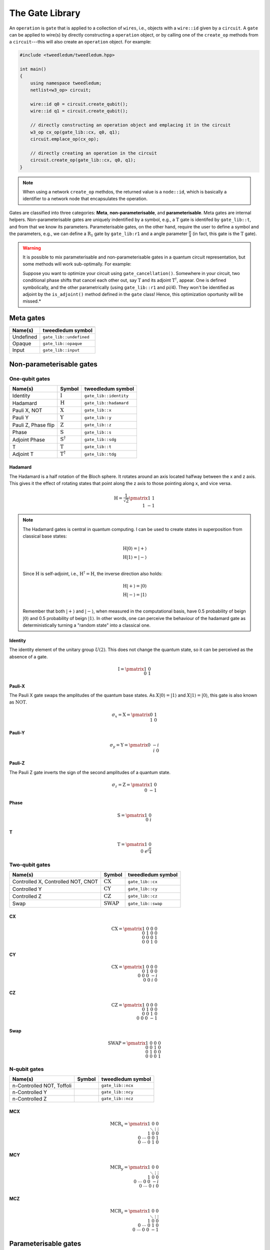 .. _gate_lib:

*****************
The Gate Library
*****************

An ``operation`` is ``gate`` that is applied to a collection of ``wires``, i.e., objects with a
``wire::id`` given by a ``circuit``.  A ``gate`` can be applied to wire(s) by directly 
constructing a ``operation`` object, or by calling one of the ``create_op`` methods from a 
``circuit``---this will also create an ``operation`` object. For example:

.. code-block:: c++

  #include <tweedledum/tweedledum.hpp>

  int main()
  {
      using namespace tweedledum;
      netlist<w3_op> circuit;

      wire::id q0 = circuit.create_qubit();
      wire::id q1 = circuit.create_qubit();
      
      // directly constructing an operation object and emplacing it in the circuit
      w3_op cx_op(gate_lib::cx, q0, q1);
      circuit.emplace_op(cx_op);

      // directly creating an operation in the circuit
      circuit.create_op(gate_lib::cx, q0, q1);
  }

.. note::
   When using a network ``create_op`` methdos, the returned value is a ``node::id``, which is 
   basically a identifier to a network node that encapsulates the operation.

Gates are classified into three categories: **Meta**, **non-parameterisable**, and 
**parameterisable**.  Meta gates are internal helpers.  Non-parameterisable gates are uniquely 
indentified by a symbol, e.g., a |T| gate is identifed by ``gate_lib::t``, and from that we know its
parameters.  Parameterisable gates, on the other hand, require the user to define a symbol and the
parameters, e.g., we can define a |R1| gate by ``gate_lib:r1`` and a angle parameter 
:math:`\frac\pi4` (in fact, this gate is the |T| gate).

.. warning::
   It is possible to mix parameterisable and non-parameterisable gates in a quantum circuit
   representation, but some methods will work sub-optimally. For example:
   
   Suppose you want to optimize your circuit using ``gate_cancellation()``.  Somewhere 
   in your circuit, two conditional phase shifts that cancel each other out, say |T| and
   its adjoint |Td|, appear.  One is defined symbolically, and the other parametrically (using 
   ``gate_lib::r1`` and pi/4).  They won't be identified as adjoint by the ``is_adjoint()`` method
   defined in the ``gate`` class!  Hence, this optimization oportunity will be missed.*

Meta gates
===========

+------------------------------------------------------------------+
| .. centered:: Meta gates                                         |
+-----------------------------------------+------------------------+
| Name(s)                                 | tweedledum symbol      |
+=========================================+========================+
| Undefined                               | ``gate_lib::undefined``|
+-----------------------------------------+------------------------+
| Opaque                                  | ``gate_lib::opaque``   |
+-----------------------------------------+------------------------+
| Input                                   | ``gate_lib::input``    |
+-----------------------------------------+------------------------+

Non-parameterisable gates
=========================

.. |H| replace:: :math:`\mathrm{H}`
.. |I| replace:: :math:`\mathrm{I}`
.. |S| replace:: :math:`\mathrm{S}`
.. |T| replace:: :math:`\mathrm{T}`
.. |X| replace:: :math:`\mathrm{X}`
.. |Y| replace:: :math:`\mathrm{Y}`
.. |Z| replace:: :math:`\mathrm{Z}`
.. |Sd| replace:: :math:`\mathrm{S}^{\dagger}`
.. |Td| replace:: :math:`\mathrm{T}^{\dagger}`

.. |CX| replace:: :math:`\mathrm{CX}`
.. |CY| replace:: :math:`\mathrm{CY}`
.. |CZ| replace:: :math:`\mathrm{CZ}`
.. |SWAP| replace:: :math:`\mathrm{SWAP}`

One-qubit gates
----------------

+--------------------------------+--------+----------------------------+
| Name(s)                        | Symbol | tweedledum symbol          |
+================================+========+============================+
| Identity                       | |I|    | ``gate_lib::identity``     |
+--------------------------------+--------+----------------------------+
| Hadamard                       | |H|    | ``gate_lib::hadamard``     |
+--------------------------------+--------+----------------------------+
| Pauli X, NOT                   | |X|    | ``gate_lib::x``            |
+--------------------------------+--------+----------------------------+
| Pauli Y                        | |Y|    | ``gate_lib::y``            |
+--------------------------------+--------+----------------------------+
| Pauli Z, Phase flip            | |Z|    | ``gate_lib::z``            |
+--------------------------------+--------+----------------------------+
| Phase                          | |S|    | ``gate_lib::s``            |
+--------------------------------+--------+----------------------------+
| Adjoint Phase                  | |Sd|   | ``gate_lib::sdg``          |
+--------------------------------+--------+----------------------------+
| T                              | |T|    | ``gate_lib::t``            |
+--------------------------------+--------+----------------------------+
| Adjoint T                      | |Td|   | ``gate_lib::tdg``          |
+--------------------------------+--------+----------------------------+

Hadamard
^^^^^^^^^

The Hadamard is a half rotation of the Bloch sphere.  It rotates around an axis located halfway
between the x and z axis.  This gives it the effect of rotating states that point along the z axis
to those pointing along x, and vice versa.

.. math::

   \mathrm{H} = \frac{1}{\sqrt{2}}\pmatrix{1&1 \\ 1&-1}

.. note::

   The Hadamard gates is central in quantum computing.  I can be used to create states in
   superposition from classical base states:

   .. math::
      \mathrm{H}|0\rangle = |+\rangle \\
      \mathrm{H}|1\rangle = |-\rangle \\
   
   Since |H| is self-adjoint, i.e., :math:`\mathrm{H}^\dagger = \mathrm{H}`, the inverse direction
   also holds:  

   .. math::
      \mathrm{H}|+\rangle = |0\rangle \\
      \mathrm{H}|-\rangle = |1\rangle \\

   Remember that both :math:`|+\rangle` and :math:`|-\rangle`, when measured in the computational
   basis, have 0.5 probability of beign :math:`|0\rangle` and 0.5 probability of beign 
   :math:`|1\rangle`. In other words, one can perceive the behaviour of the hadamard gate as 
   deterministically turning a "random state" into a classical one.


Identity
^^^^^^^^^

The identity element of the unitary group :math:`U(2)`.  This does not change the quantum state, so
it can be perceived as the absence of a gate.

.. math::

   \mathrm{I} = \pmatrix{1&0 \\ 0&1}

Pauli-X
^^^^^^^^^

The Pauli X gate swaps the amplitudes of the quantum base states.  As :math:`X|0\rangle = |1\rangle`
and :math:`X|1\rangle = |0\rangle`, this gate is also known as :math:`\mathrm{NOT}`.

.. math::

   \sigma_x = \mathrm{X} = \pmatrix{0&1 \\ 1&0}

Pauli-Y
^^^^^^^^^
.. math::

   \sigma_y = \mathrm{Y} = \pmatrix{0&-i \\ i&0}

Pauli-Z
^^^^^^^^^

The Pauli Z gate inverts the sign of the second amplitudes of a quantum state.

.. math::

   \sigma_z = \mathrm{Z} = \pmatrix{1&0 \\ 0&-1}

Phase
^^^^^^^^^

.. math::

   \mathrm{S} = \pmatrix{1&0 \\ 0&i}

T
^^^^^^^^^

.. math::

   \mathrm{T} = \pmatrix{1&0 \\ 0&e^{i\frac{\pi}{4}}}


Two-qubit gates
----------------

+------------------------------------+--------+------------------------+
| Name(s)                            | Symbol | tweedledum symbol      |
+====================================+========+========================+
| Controlled X, Controlled NOT, CNOT | |CX|   | ``gate_lib::cx``       |
+------------------------------------+--------+------------------------+
| Controlled Y                       | |CY|   | ``gate_lib::cy``       |
+------------------------------------+--------+------------------------+
| Controlled Z                       | |CZ|   | ``gate_lib::cz``       |
+------------------------------------+--------+------------------------+
| Swap                               | |SWAP| | ``gate_lib::swap``     |
+------------------------------------+--------+------------------------+

CX
^^^^^^^^^

.. math::

   \mathrm{CX} = \pmatrix{1&0&0&0 \\ 0&1&0&0 \\ 0&0&0&1 \\ 0&0&1&0}

CY
^^^^^^^^^

.. math::

   \mathrm{CX} = \pmatrix{1&0&0&0 \\ 0&1&0&0 \\ 0&0&0&-i \\ 0&0&i&0}

CZ
^^^^^^^^^

.. math::

   \mathrm{CZ} = \pmatrix{1&0&0&0 \\ 0&1&0&0 \\ 0&0&1&0 \\ 0&0&0&-1}

Swap
^^^^^^^^^

.. math::

   \mathrm{SWAP} = \pmatrix{1&0&0&0 \\ 0&0&1&0 \\ 0&1&0&0 \\ 0&0&0&1}

N-qubit gates
----------------

+--------------------------------+--------+------------------------+
| Name(s)                        | Symbol | tweedledum symbol      |
+================================+========+========================+
| n-Controlled NOT, Toffoli      |        | ``gate_lib::ncx``      |
+--------------------------------+--------+------------------------+
| n-Controlled Y                 |        | ``gate_lib::ncy``      |
+--------------------------------+--------+------------------------+
| n-Controlled Z                 |        | ``gate_lib::ncz``      |
+--------------------------------+--------+------------------------+

MCX
^^^^^^^^^

.. math::

   \mathrm{MCR}_x = \pmatrix{1&&&0&0 \\ &\ddots&&\vdots&\vdots \\ &&1&0&0 \\ 0&\cdots&0&0&1\\ 0&\cdots&0&1&0 }

MCY
^^^^^^^^^

.. math::

   \mathrm{MCR}_y = \pmatrix{1&&&0&0 \\ &\ddots&&\vdots&\vdots \\ &&1&0&0 \\ 0&\cdots&0&0&-i \\ 0&\cdots&0&i&0 }

MCZ
^^^^^^^^^

.. math::

   \mathrm{MCR}_z = \pmatrix{1&&&0&0 \\ &\ddots&&\vdots&\vdots \\ &&1&0&0 \\ 0&\cdots&0&1&0 \\ 0&\cdots&0&0&-1 }


Parameterisable gates
=========================

.. |R1| replace:: :math:`\mathrm{R}_1`
.. |Rx| replace:: :math:`\mathrm{R}_x`
.. |Ry| replace:: :math:`\mathrm{R}_y`
.. |Rz| replace:: :math:`\mathrm{R}_z`
.. |U| replace:: :math:`\mathrm{U}`

.. |CRx| replace:: :math:`\mathrm{CR}_x`
.. |CRy| replace:: :math:`\mathrm{CR}_y`
.. |CRz| replace:: :math:`\mathrm{CR}_z`
.. |NCRx| replace:: :math:`\mathrm{MCR}_x`
.. |NCRy| replace:: :math:`\mathrm{MCR}_y`
.. |NCRz| replace:: :math:`\mathrm{MCR}_z`

One-qubit gates
----------------

+--------------------------------+--------+------------------------+
| Name(s)                        | Symbol | tweedledum symbol      |
+================================+========+========================+
| Rotation 1, Phase shift        | |R1|   | ``gate_lib::r1``       |
+--------------------------------+--------+------------------------+
| Rotation X                     | |Rx|   | ``gate_lib::rx``       |
+--------------------------------+--------+------------------------+
| Rotation Y                     | |Ry|   | ``gate_lib::ry``       |
+--------------------------------+--------+------------------------+
| Rotation Z                     | |Rz|   | ``gate_lib::rz``       |
+--------------------------------+--------+------------------------+
| U                              | |U|    | ``gate_lib::u3``       |
+--------------------------------+--------+------------------------+

R1
^^^^^^^^^

This is a parameterisable conditional phase shift gate.  This gate leaves the basis state 
:math:`|0\rangle` unchanged and map :math:`|1\rangle` to :math:`e^{{i\theta }}|1\rangle`.  It
**does not** affect probability of measuring a :math:`|0\rangle` or :math:`|1\rangle`, however it
modifies the phase of the quantum state.  The angle of rotation must be specified in radians and can
be positive or negative.  It's matrix form is:

.. math::

   \mathrm{R}_1(\theta) = \pmatrix{1&0 \\ 0&e^{i\theta}}

The gates |T|, |S|, |Z|, |Sd|, and |Td| can be implemented using this gate:

.. math::

   \mathrm{T} &= \mathrm{R}_1(\pi \mathbin{/} 4) \\
   \mathrm{S} &= \mathrm{R}_1(\pi \mathbin{/} 2) = \mathrm{T}^2 \\
   \mathrm{Z} &= \mathrm{R}_1(\pi) = \mathrm{T}^4 \\
   \mathrm{S}^{\dagger} &= \mathrm{R}_1(3\pi \mathbin{/} 2) = \mathrm{T}^6 \\
   \mathrm{T}^{\dagger} &= \mathrm{R}_1(7\pi \mathbin{/} 4) = \mathrm{T}^7

Note that one can obtain it's adjoint by changing the sign of :math:`\theta`, i.e.:

.. math::

   \mathrm{R}^{\dagger}_1(\theta) = \mathrm{R}_1(-\theta).

.. note::

   One might be asking: "Why :math:`\theta` is not devided by two?".  As you can see, on all other 
   parameterisable gates this is the case.  Well, the answer lies on the following equation:

   .. math::
      \mathrm{R}_1(\theta) = e^{i\frac{\theta}{2}}\mathrm{R}_z(\theta).

   This means that :math:`\mathrm{R}_1(\theta)` is up to global phase equal to 
   :math:`\mathrm{R}_z(\theta)`.  As long as we don't do anything that could make the global phases
   relevant, e.g. adding a control to |Rz|, those gates can have the same implementation.


Rx
^^^^^^^^^

On the Bloch sphere, this gate corresponds to rotating the qubit state around the x axis by the
given angle :math:`\theta`.  The angle of rotation must be specified in radians and can be positive
or negative.  It's matrix form is:

.. math::

   \mathrm{R}_x(\theta) = \pmatrix{\cos\frac\theta2 & -i\sin\frac\theta2 \\ -i\sin\frac\theta2 & \cos\frac\theta2}

Ry
^^^^^^^^^

On the Bloch sphere, this gate corresponds to rotating the qubit state around the y axis by the
given angle :math:`\theta`.  The angle of rotation must be specified in radians and can be positive
or negative.  It's matrix form is:

.. math::

   \mathrm{R}_y(\theta) = \pmatrix{\cos\frac\theta2 & -\sin\frac\theta2 \\ \sin\frac\theta2 & \cos\frac\theta2}

Rz
^^^^^^^^^

On the Bloch sphere, this gate corresponds to rotating the qubit state around the z axis by the
given angle :math:`\theta`.  The angle of rotation must be specified in radians and can be positive
or negative.  It's matrix form is

.. math::

   \mathrm{R}_z(\theta) = \pmatrix{e^{-i\frac\theta2}&0 \\ 0&e^{i\frac\theta2}}

U
^^^^^^^^^

.. math::

   \mathrm{U}(\theta, \phi, \lambda) = \pmatrix{\cos\frac\theta2 & -e^{i\lambda}\sin\frac\theta2 \\ e^{i\phi}\sin\frac\theta2 & e^{i(\lambda + \phi)}\cos\frac\theta2}

Most one-qubit gates can be implemented using this gates:

.. math::

   \mathrm{H} &= \mathrm{U}(\pi \mathbin{/} 2, 0, \pi) \\
   \mathrm{I} &= \mathrm{U}(0, 0, 0) \\
   \mathrm{X} &= \mathrm{U}(\pi, 0, \pi) \\
   \mathrm{Y} &= \mathrm{U}(\pi, \pi \mathbin{/} 2, \pi \mathbin{/} 2) \\
   \mathrm{Z} &= \mathrm{U}(0, 0, \pi) \\
   \mathrm{S} &= \mathrm{U}(0, 0, \pi \mathbin{/} 2) \\
   \mathrm{T} &= \mathrm{U}(0, 0, \pi \mathbin{/} 4) \\
   \mathrm{S}^\dagger &= \mathrm{U}(0, 0, -\pi \mathbin{/} 2) = \mathrm{U}(0, 0, 3\pi \mathbin{/} 2)\\
   \mathrm{T}^\dagger &= \mathrm{U}(0, 0, -\pi \mathbin{/} 4) = \mathrm{U}(0, 0, 7\pi \mathbin{/} 4) \\
   \mathrm{R}_1(\theta) &= \mathrm{U}(0, 0, \theta) \\
   \mathrm{R}_x(\theta) &= \mathrm{U}(\theta, -\pi \mathbin{/} 2, \pi \mathbin{/} 2) \\
   \mathrm{R}_y(\theta) &= \mathrm{U}(\theta, 0, 0) \\

Two-qubit gates
----------------

+--------------------------------+--------+------------------------+
| Name(s)                        | Symbol | tweedledum symbol      |
+================================+========+========================+
| Controlled rotation X          | |CRx|  | ``gate_lib::crx``      |
+--------------------------------+--------+------------------------+
| Controlled rotation Y          | |CRy|  | ``gate_lib::cry``      |
+--------------------------------+--------+------------------------+
| Controlled rotation Z          | |CRz|  | ``gate_lib::crz``      |
+--------------------------------+--------+------------------------+

CRx
^^^^^^^^^

.. math::

   \mathrm{CR}_x = \pmatrix{1&0&0&0 \\ 0&1&0&0 \\ 0&0&\cos\frac\theta2&-i\sin\frac\theta2 \\ 0&0&-i\sin\frac\theta2&\cos\frac\theta2}

CRy
^^^^^^^^^

.. math::

   \mathrm{CR}_y = \pmatrix{1&0&0&0 \\ 0&1&0&0 \\ 0&0&\cos\frac\theta2&-\sin\frac\theta2 \\ 0&0&\sin\frac\theta2&\cos\frac\theta2}

CRz
^^^^^^^^^

.. math::

   \mathrm{CR}_z = \pmatrix{1&0&0&0 \\ 0&1&0&0 \\ 0&0&e^{-i\frac\theta2}&0 \\ 0&0&0&e^{i\frac\theta2}}


N-qubit gates
----------------

+--------------------------------+--------+------------------------+
| Name(s)                        | Symbol | tweedledum symbol      |
+================================+========+========================+
| n-Controlled rotation X        | |NCRx| | ``gate_lib::ncrx``     |
+--------------------------------+--------+------------------------+
| n-Controlled rotation Y        | |NCRy| | ``gate_lib::ncry``     |
+--------------------------------+--------+------------------------+
| n-Controlled rotation Z        | |NCRz| | ``gate_lib::ncrz``     |
+--------------------------------+--------+------------------------+

NCRx
^^^^^^^^^

.. math::

   \mathrm{MCR}_x = \pmatrix{1&&&0&0 \\ &\ddots&&\vdots&\vdots \\ &&1&0&0 \\ 0&\cdots&0&\cos\frac\theta2&-i\sin\frac\theta2 \\ 0&\cdots&0&-i\sin\frac\theta2&\cos\frac\theta2 }

NCRy
^^^^^^^^^

.. math::

   \mathrm{MCR}_y = \pmatrix{1&&&0&0 \\ &\ddots&&\vdots&\vdots \\ &&1&0&0 \\ 0&\cdots&0&\cos\frac\theta2&-\sin\frac\theta2 \\ 0&\cdots&0&\sin\frac\theta2&\cos\frac\theta2 }

NCRz
^^^^^^^^^

.. math::

   \mathrm{MCR}_z = \pmatrix{1&&&0&0 \\ &\ddots&&\vdots&\vdots \\ &&1&0&0 \\ 0&\cdots&0&e^{-i\frac\theta2}&0 \\ 0&\cdots&0&0&e^{i\frac\theta2} }
